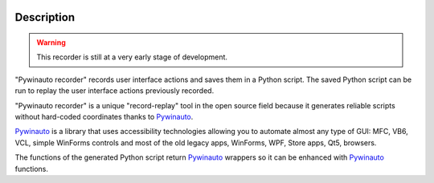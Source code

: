 .. image:: https://raw.githubusercontent.com/beuaaa/pywinauto_recorder/master/Images/logo.png?sanitize=true
    :align: center
    :width: 200

Description
===========
.. warning::  This recorder is still at a very early stage of development.

"Pywinauto recorder" records user interface actions and saves them in a Python script.
The saved Python script can be run to replay the user interface actions previously recorded.

"Pywinauto recorder" is a unique "record-replay" tool in the open source field because it generates reliable scripts without hard-coded coordinates thanks to Pywinauto_.

Pywinauto_ is a library that uses accessibility technologies allowing you to automate almost any type of GUI:
MFC, VB6, VCL, simple WinForms controls and most of the old legacy apps, WinForms, WPF, Store apps, Qt5, browsers.

The functions of the generated Python script return Pywinauto_ wrappers so it can be enhanced with Pywinauto_
functions.

.. _Pywinauto: https://github.com/pywinauto/pywinauto/

